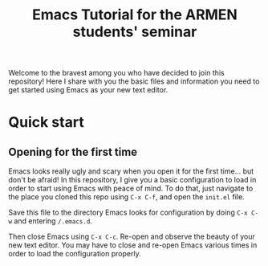 #+title: Emacs Tutorial for the ARMEN students' seminar

Welcome to the bravest among you who have decided to join this
repository! Here I share with you the basic files and information you
need to get started using Emacs as your new text editor.

* Quick start
  
** Opening for the first time

   Emacs looks really ugly and scary when you open it for the first
   time... but don't be afraid! In this repository, I give you a basic
   configuration to load in order to start using Emacs with peace of
   mind. To do that, just navigate to the place you cloned this repo
   using ~C-x C-f~, and open the ~init.el~ file.

   Save this file to the directory Emacs looks for configuration by
   doing ~C-x C-w~ and entering ~/.emacs.d~.

   Then close Emacs using ~C-x C-c~. Re-open and observe the beauty of
   your new text editor. You may have to close and re-open Emacs
   various times in order to load the configuration properly.
   

  
